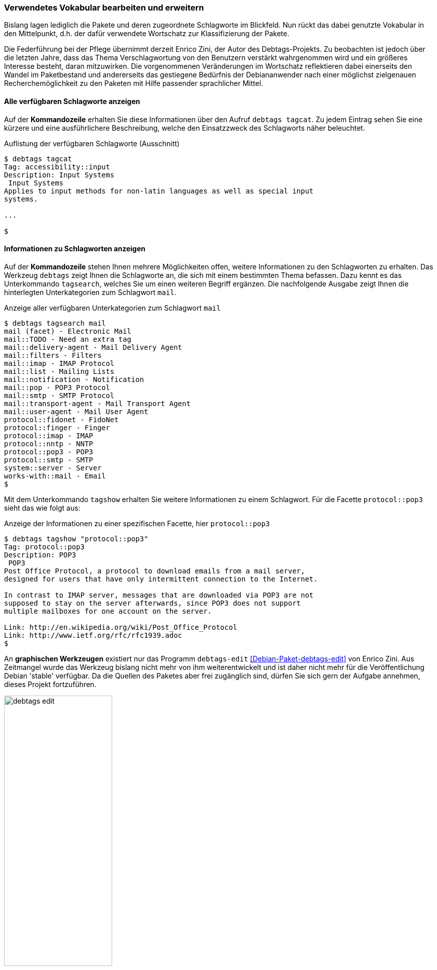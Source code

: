 // Datei: ./praxis/debtags/verwendetes-vokabular-bearbeiten-und-erweitern.adoc

// Baustelle: Rohtext

[[verwendetes-vokabular-bearbeiten-und-erweitern]]

=== Verwendetes Vokabular bearbeiten und erweitern ===

Bislang lagen lediglich die Pakete und deren zugeordnete Schlagworte im
Blickfeld. Nun rückt das dabei genutzte Vokabular in den Mittelpunkt,
d.h. der dafür verwendete Wortschatz zur Klassifizierung der Pakete. 

// Schlagworte für den Index
(((Enrico Zini)))

Die Federführung bei der Pflege übernimmt derzeit Enrico Zini, der Autor
des Debtags-Projekts. Zu beobachten ist jedoch über die letzten Jahre,
dass das Thema Verschlagwortung von den Benutzern verstärkt wahrgenommen
wird und ein größeres Interesse besteht, daran mitzuwirken. Die
vorgenommenen Veränderungen im Wortschatz reflektieren dabei einerseits
den Wandel im Paketbestand und andererseits das gestiegene Bedürfnis der
Debiananwender nach einer möglichst zielgenauen Recherchemöglichkeit zu
den Paketen mit Hilfe passender sprachlicher Mittel.

==== Alle verfügbaren Schlagworte anzeigen ====

// Schlagworte für den Index
(((debtags, tagcat)))
(((Debtags, Schlagworte anzeigen)))

Auf der *Kommandozeile* erhalten Sie diese Informationen über den Aufruf
`debtags tagcat`. Zu jedem Eintrag sehen Sie eine kürzere und eine
ausführlichere Beschreibung, welche den Einsatzzweck des Schlagworts
näher beleuchtet.

.Auflistung der verfügbaren Schlagworte (Ausschnitt)
----
$ debtags tagcat
Tag: accessibility::input
Description: Input Systems
 Input Systems
Applies to input methods for non-latin languages as well as special input
systems.

...

$
----

==== Informationen zu Schlagworten anzeigen ====

// Schlagworte für den Index
(((debtags, tagsearch)))
(((Debtags, Informationen zu Schlagworte anzeigen)))

Auf der *Kommandozeile* stehen Ihnen mehrere Möglichkeiten offen,
weitere Informationen zu den Schlagworten zu erhalten. Das Werkzeug
`debtags` zeigt Ihnen die Schlagworte an, die sich mit einem bestimmten
Thema befassen. Dazu kennt es das Unterkommando `tagsearch`, welches Sie
um einen weiteren Begriff ergänzen. Die nachfolgende Ausgabe zeigt Ihnen
die hinterlegten Unterkategorien zum Schlagwort `mail`.

.Anzeige aller verfügbaren Unterkategorien zum Schlagwort `mail`
----
$ debtags tagsearch mail
mail (facet) - Electronic Mail
mail::TODO - Need an extra tag
mail::delivery-agent - Mail Delivery Agent
mail::filters - Filters
mail::imap - IMAP Protocol
mail::list - Mailing Lists
mail::notification - Notification
mail::pop - POP3 Protocol
mail::smtp - SMTP Protocol
mail::transport-agent - Mail Transport Agent
mail::user-agent - Mail User Agent
protocol::fidonet - FidoNet
protocol::finger - Finger
protocol::imap - IMAP
protocol::nntp - NNTP
protocol::pop3 - POP3
protocol::smtp - SMTP
system::server - Server
works-with::mail - Email
$
----

// Schlagworte für den Index
(((debtags, tagshow)))
(((Debtags, Informationen zu Schlagworte anzeigen)))

Mit dem Unterkommando `tagshow` erhalten Sie weitere Informationen zu
einem Schlagwort. Für die Facette `protocol::pop3` sieht das wie folgt
aus:

.Anzeige der Informationen zu einer spezifischen Facette, hier `protocol::pop3`
----
$ debtags tagshow "protocol::pop3"
Tag: protocol::pop3
Description: POP3
 POP3
Post Office Protocol, a protocol to download emails from a mail server,
designed for users that have only intermittent connection to the Internet.

In contrast to IMAP server, messages that are downloaded via POP3 are not
supposed to stay on the server afterwards, since POP3 does not support
multiple mailboxes for one account on the server.

Link: http://en.wikipedia.org/wiki/Post_Office_Protocol
Link: http://www.ietf.org/rfc/rfc1939.adoc
$
----

// Schlagworte für den Index
(((debtags-edit)))
(((Enrico Zini)))

An *graphischen Werkzeugen* existiert nur das Programm
`debtags-edit` <<Debian-Paket-debtags-edit>> von Enrico Zini. Aus
Zeitmangel wurde das Werkzeug bislang nicht mehr von ihm
weiterentwickelt und ist daher nicht mehr für die Veröffentlichung
Debian 'stable' verfügbar. Da die Quellen des Paketes aber frei
zugänglich sind, dürfen Sie sich gern der Aufgabe annehmen, dieses
Projekt fortzuführen.

.`debtags-edit` im Einsatz
image::praxis/debtags/debtags-edit.png[id="fig.debtags-edit", width="50%"]

Über die *Debtags-Webseite* sind Ihnen die Informationen zu einem
Schlagwort ebenfalls zugänglich. Verlinkt werden dabei auch die Pakete,
die mit diesem Schlagwort versehen sind (siehe
<<fig.debtags-suche-nach-facetten>>).

.Informationen zur Facette `protocol::pop3`
image::praxis/debtags/debtags-suche-nach-facetten.png[id="fig.debtags-suche-nach-facetten", width="50%"]

==== Schlagworte bearbeiten ====

// Schlagworte für den Index
(((debtags, diff)))

`debtags diff` 'Dateiname' (Alternative `mkpatch`)::
create a tag patch between the current tag database and the tag
collection 'Dateiname'. Standard input is used if filename is not
specified.

// Schlagworte für den Index
(((debtags, submit)))

`debtags submit` 'Patchdatei'::
upload the given patch file to the central tag repository. If
'Patchdatei' is omitted, mail the local tag modifications (uses
`debtags-submit-patch`).

// Schlagworte für den Index
(((debtags, tag add)))

`debtags tag add` 'Paket' 'Schlagworte'::
Füge die angegebenen Schlagworte für das Paket in der Debtags-Datenbank hinzu.

// Schlagworte für den Index
(((debtags, tag rm)))

`debtags tag rm` 'Paket' 'Schlagworte'::
Entferne die angegebenen Schlagworte aus der Debtags-Datenbank für das
genannte Paket.

// Schlagworte für den Index
(((debtags, update)))

`debtags update`::
Collect package tag data from the sources listed in
/etc/debtags/sources.list, then regenerate the debtags tag database and
main index. It needs to be run as root.

// Schlagworte für den Index
(((debtags-fetch)))

`debtags-fetch`::
fetch tag sources from /etc/debtags/sources.list

// Schlagworte für den Index
(((debtags-submit-patch)))

`debtags-submit-patch`::
submit tag patches to http://debtags.debian.net

// Datei (Ende): ./praxis/debtags/verwendetes-vokabular-bearbeiten-und-erweitern.adoc

